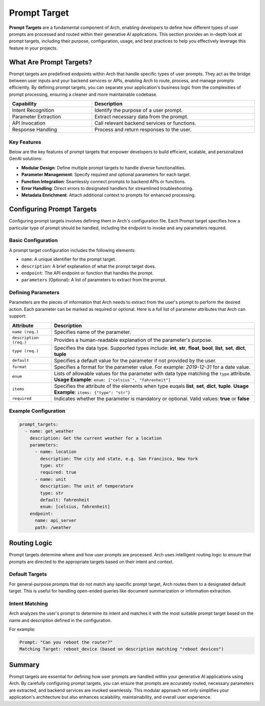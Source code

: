 .. _prompt_target:

Prompt Target
==============

**Prompt Targets** are a fundamental component of Arch, enabling developers to define how different types of user prompts are processed and routed within their generative AI applications.
This section provides an in-depth look at prompt targets, including their purpose, configuration, usage, and best practices to help you effectively leverage this feature in your projects.

What Are Prompt Targets?
------------------------
Prompt targets are predefined endpoints within Arch that handle specific types of user prompts.
They act as the bridge between user inputs and your backend services or APIs, enabling Arch to route, process, and manage prompts efficiently.
By defining prompt targets, you can separate your application's business logic from the complexities of prompt processing, ensuring a cleaner and more maintainable codebase.


.. table::
    :width: 100%

    ====================    ============================================
    **Capability**          **Description**
    ====================    ============================================
    Intent Recognition      Identify the purpose of a user prompt.
    Parameter Extraction    Extract necessary data from the prompt.
    API Invocation          Call relevant backend services or functions.
    Response Handling       Process and return responses to the user.
    ====================    ============================================

Key Features
~~~~~~~~~~~~

Below are the key features of prompt targets that empower developers to build efficient, scalable, and personalized GenAI solutions:

- **Modular Design**: Define multiple prompt targets to handle diverse functionalities.
- **Parameter Management**: Specify required and optional parameters for each target.
- **Function Integration**: Seamlessly connect prompts to backend APIs or functions.
- **Error Handling**: Direct errors to designated handlers for streamlined troubleshooting.
- **Metadata Enrichment**: Attach additional context to prompts for enhanced processing.

Configuring Prompt Targets
--------------------------
Configuring prompt targets involves defining them in Arch's configuration file.
Each Prompt target specifies how a particular type of prompt should be handled, including the endpoint to invoke and any parameters required.

Basic Configuration
~~~~~~~~~~~~~~~~~~~

A prompt target configuration includes the following elements:

.. vale Vale.Spelling = NO

- ``name``: A unique identifier for the prompt target.
- ``description``: A brief explanation of what the prompt target does.
- ``endpoint``: The API endpoint or function that handles the prompt.
- ``parameters`` (Optional): A list of parameters to extract from the prompt.

.. _defining_prompt_target_parameters:

Defining Parameters
~~~~~~~~~~~~~~~~~~~
Parameters are the pieces of information that Arch needs to extract from the user's prompt to perform the desired action.
Each parameter can be marked as required or optional. Here is a full list of parameter attributes that Arch can support:

.. table::
    :width: 100%

    ========================  ============================================================================
    **Attribute**             **Description**
    ========================  ============================================================================
    ``name (req.)``           Specifies name of the parameter.
    ``description (req.)``    Provides a human-readable explanation of the parameter's purpose.
    ``type (req.)``           Specifies the data type. Supported types include: **int**, **str**, **float**, **bool**, **list**, **set**, **dict**, **tuple**
    ``default``               Specifies a default value for the parameter if not provided by the user.
    ``format``                Specifies a format for the parameter value. For example: `2019-12-31` for a date value.
    ``enum``                  Lists of allowable values for the parameter with data type matching the ``type`` attribute. **Usage Example**: ``enum: ["celsius`", "fahrenheit"]``
    ``items``                 Specifies the attribute of the elements when type euqals **list**, **set**, **dict**, **tuple**. **Usage Example**: ``items: {"type": "str"}``
    ``required``              Indicates whether the parameter is mandatory or optional. Valid values: **true** or **false**
    ========================  ============================================================================

Example Configuration
~~~~~~~~~~~~~~~~~~~~~

.. code-block:: yaml

    prompt_targets:
      - name: get_weather
        description: Get the current weather for a location
        parameters:
          - name: location
            description: The city and state, e.g. San Francisco, New York
            type: str
            required: true
          - name: unit
            description: The unit of temperature
            type: str
            default: fahrenheit
            enum: [celsius, fahrenheit]
        endpoint:
          name: api_server
          path: /weather


Routing Logic
-------------
Prompt targets determine where and how user prompts are processed.
Arch uses intelligent routing logic to ensure that prompts are directed to the appropriate targets based on their intent and context.

Default Targets
~~~~~~~~~~~~~~~
For general-purpose prompts that do not match any specific prompt target, Arch routes them to a designated default target.
This is useful for handling open-ended queries like document summarization or information extraction.

Intent Matching
~~~~~~~~~~~~~~~
Arch analyzes the user's prompt to determine its intent and matches it with the most suitable prompt target based on the name and description defined in the configuration.

For example:

.. code-block:: bash

  Prompt: "Can you reboot the router?"
  Matching Target: reboot_device (based on description matching "reboot devices")


Summary
--------
Prompt targets are essential for defining how user prompts are handled within your generative AI applications using Arch.
By carefully configuring prompt targets, you can ensure that prompts are accurately routed, necessary parameters are extracted, and backend services are invoked seamlessly.
This modular approach not only simplifies your application's architecture but also enhances scalability, maintainability, and overall user experience.
